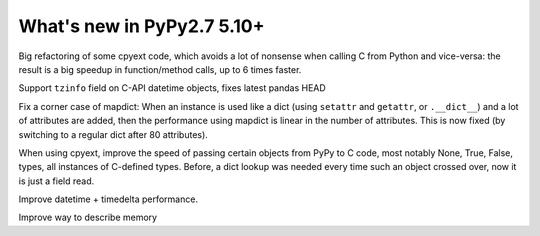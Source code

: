===========================
What's new in PyPy2.7 5.10+
===========================

.. this is a revision shortly after release-pypy2.7-v5.10.0
.. startrev: 6b024edd9d12

.. branch: cpyext-avoid-roundtrip

Big refactoring of some cpyext code, which avoids a lot of nonsense when
calling C from Python and vice-versa: the result is a big speedup in
function/method calls, up to 6 times faster.

.. branch: cpyext-datetime2

Support ``tzinfo`` field on C-API datetime objects, fixes latest pandas HEAD


.. branch: mapdict-size-limit

Fix a corner case of mapdict: When an instance is used like a dict (using
``setattr`` and ``getattr``, or ``.__dict__``) and a lot of attributes are
added, then the performance using mapdict is linear in the number of
attributes. This is now fixed (by switching to a regular dict after 80
attributes).


.. branch: cpyext-faster-arg-passing

When using cpyext, improve the speed of passing certain objects from PyPy to C
code, most notably None, True, False, types, all instances of C-defined types.
Before, a dict lookup was needed every time such an object crossed over, now it
is just a field read.


.. branch: 2634_datetime_timedelta_performance

Improve datetime + timedelta performance.

.. branch: memory-accounting

Improve way to describe memory
